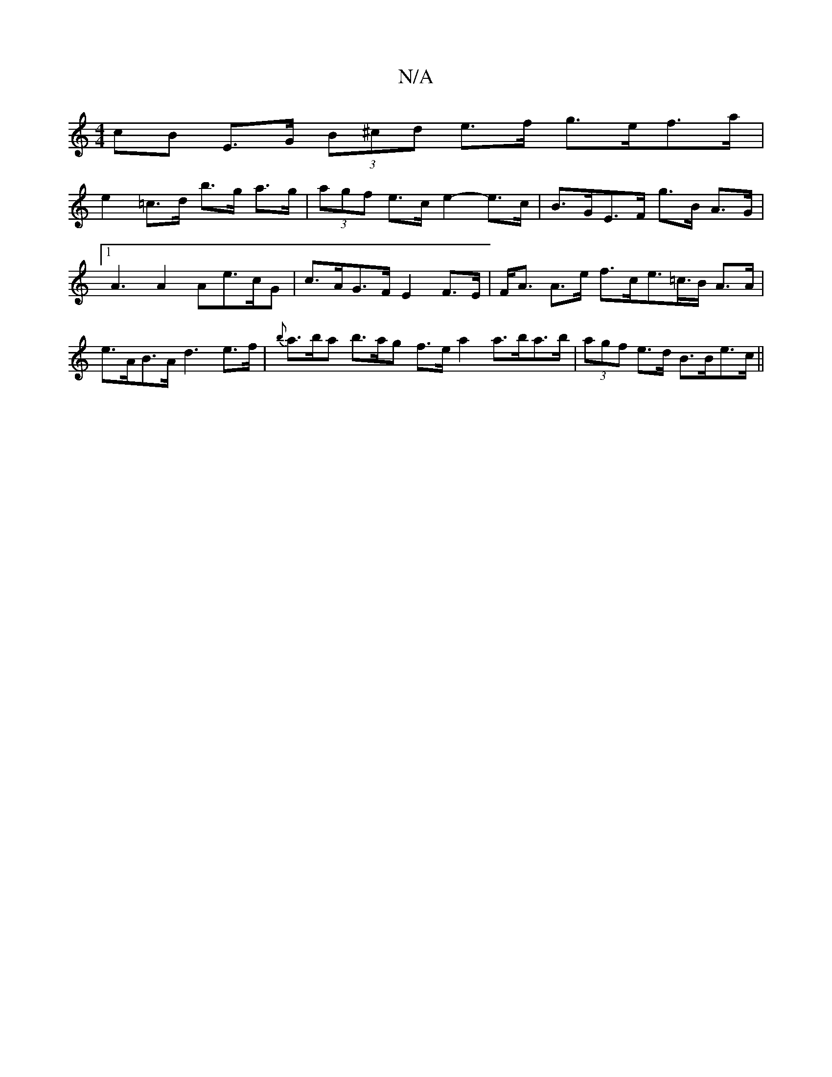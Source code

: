 X:1
T:N/A
M:4/4
R:N/A
K:Cmajor
 cB E>G (3B^cd e>f g>ef>a|
e2 =c>d b>g a>g | (3agf e>c e2- e>c |B>GE>F g>B A>G |1 A3 A2 Ae>cG | c>AG>F E2 F>E|F<A A>e f>ce>=c>B A>A | e>AB>A d3 e>f | {tb}a>ba b>ag f>e a2 a>ba>b|(3agf e>d B>Be>c ||

|
